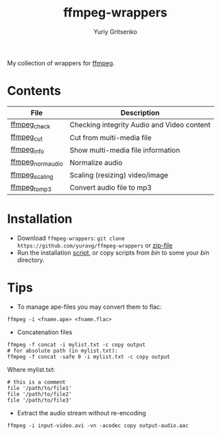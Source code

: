 #+title: ffmpeg-wrappers
#+author: Yuriy Gritsenko
#+link: https://github.com/yuravg/ffmpeg-wrappers

My collection of wrappers for [[https://ffmpeg.org/][ffmpeg]].

* Contents

|-------------------+--------------------------------------------|
| File              | Description                                |
|-------------------+--------------------------------------------|
| [[file:bin/ffmpeg_check][ffmpeg_check]]      | Checking integrity Audio and Video content |
| [[file:bin/ffmpeg_cut][ffmpeg_cut]]        | Cut from multi-media file                  |
| [[file:bin/ffmpeg_info][ffmpeg_info]]       | Show multi-media file information          |
| [[file:bin/ffmpeg_norm_audio][ffmpeg_norm_audio]] | Normalize audio                            |
| [[file:bin/ffmpeg_scaling][ffmpeg_scaling]]    | Scaling (resizing) video/image             |
| [[file:bin/ffmpeg_to_mp3][ffmpeg_to_mp3]]     | Convert audio file to mp3                  |
|-------------------+--------------------------------------------|

* Installation

- Download =ffmpeg-wrappers=: =git clone https://github.com/yuravg/ffmpeg-wrappers= or [[https://github.com/yuravg/ffmpeg-wrappers/archive/master.zip][zip-file]]
- Run the installation [[file:install.sh][script]], or copy scripts from /bin/ to some your /bin/ directory.

* Tips

- To manage ape-files you may convert them to flac:

#+begin_src shell-script
ffmpeg -i <fname.ape> <fname.flac>
#+end_src

- Concatenation files

#+begin_src shell-script
ffmpeg -f concat -i mylist.txt -c copy output
# for absolute path (in mylist.txt):
ffmpeg -f concat -safe 0 -i mylist.txt -c copy output
#+end_src

Where mylist.txt:
#+begin_src text
# this is a comment
file '/path/to/file1'
file '/path/to/file2'
file '/path/to/file3'
#+end_src

- Extract the audio stream without re-encoding

#+begin_src shell-script
ffmpeg -i input-video.avi -vn -acodec copy output-audio.aac
#+end_src
